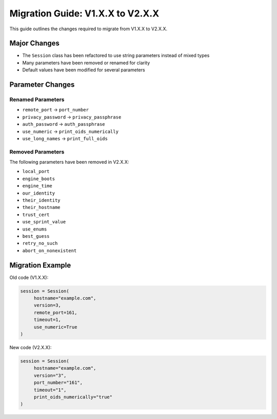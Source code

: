 Migration Guide: V1.X.X to V2.X.X
=================================

This guide outlines the changes required to migrate from V1.X.X to V2.X.X.

Major Changes
-------------

- The ``Session`` class has been refactored to use string parameters instead of mixed types
- Many parameters have been removed or renamed for clarity
- Default values have been modified for several parameters

Parameter Changes
-----------------

Renamed Parameters
~~~~~~~~~~~~~~~~~~

- ``remote_port`` → ``port_number``
- ``privacy_password`` → ``privacy_passphrase``
- ``auth_password`` → ``auth_passphrase``
- ``use_numeric`` → ``print_oids_numerically``
- ``use_long_names`` → ``print_full_oids``

Removed Parameters
~~~~~~~~~~~~~~~~~~

The following parameters have been removed in V2.X.X:

- ``local_port``
- ``engine_boots`` 
- ``engine_time``
- ``our_identity``
- ``their_identity``
- ``their_hostname``
- ``trust_cert``
- ``use_sprint_value``
- ``use_enums``
- ``best_guess``
- ``retry_no_such``
- ``abort_on_nonexistent``

Migration Example
-----------------

Old code (V1.X.X):

.. code-block:: python

     session = Session(
          hostname="example.com",
          version=3,
          remote_port=161,
          timeout=1,
          use_numeric=True
     )

New code (V2.X.X):

.. code-block:: python

     session = Session(
          hostname="example.com",
          version="3",
          port_number="161",
          timeout="1",
          print_oids_numerically="true"
     )
